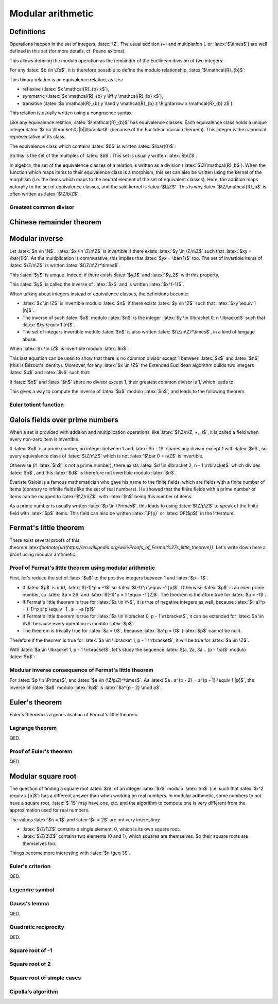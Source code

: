 Modular arithmetic
==================

.. role:: latex(raw)
     :format: latex

Definitions
-----------

Operations happen in the set of integers, :latex:`\Z`.
The usual addition (+) and multiplation (. or :latex:`$\times$`) are well defined in this set (for more details, cf. Peano axioms).

.. raw:: latex

    \begin{theorem}[Euclidean division]
      \begin{equation}
        \forall a \in \Z, \forall b \in \Zs, \exists! (q, r) \in \Z^2, \\
        \left\{
          \begin{array}{c}
            0 \leq r < |b| \\
            a = bq + r
          \end{array}
        \right.
      \end{equation}
      $q$ is the quotient of the division of $a$ by $b$ and $r$ the remainder.
    \end{theorem}

This allows defining the modulo operation as the remainder of the Euclidean division of two integers:

.. raw:: latex

    \begin{equation}
        a \mod b := r
    \end{equation}

For any :latex:`$b \in \Zs$`, it is therefore possible to define the modulo relationship, :latex:`$\mathcal{R}_{b}$`:

.. raw:: latex

    \begin{equation}
      \forall (x, y) \in \Z^2, x \mathcal{R}_{b} y \iff (x - y) \mod b = 0
    \end{equation}

This binary relation is an equivalence relation, as it is:

* reflexive (:latex:`$x \mathcal{R}_{b} x$`),
* symmetric (:latex:`$x \mathcal{R}_{b} y \iff y \mathcal{R}_{b} x$`),
* transitive (:latex:`$x \mathcal{R}_{b} y \land y \mathcal{R}_{b} z \Rightarrow x \mathcal{R}_{b} z$`).

This relation is usually written using a congruence syntax:

.. raw:: latex

    \begin{equation}
      x \mathcal{R}_{b} y \iff x \equiv y [b]
    \end{equation}

Like any equivalence relation, :latex:`$\mathcal{R}_{b}$` has equivalence classes.
Each equivalence class holds a unique integer :latex:`$r \in \llbracket 0, |b|\llbracket$` (because of the Euclidean division theorem).
This integer is the canonical representative of its class.

The equivalence class which contains :latex:`$0$` is written :latex:`$\bar{0}$`:

.. raw:: latex

    \begin{equation}
      \forall x \in \Z, x \in \bar{0} \iff x \mod b = 0
    \end{equation}

So this is the set of the multiples of :latex:`$b$`.
This set is usually written :latex:`$b\Z$`.

In algebra, the set of the equivalence classes of a relation is written as a division (:latex:`$\Z/\mathcal{R}_b$`).
When the function which maps items to their equivalence class is a morphism, this set can also be written using the kernel of the morphism (i.e. the items which maps to the neutral element of the set of equivalent classes).
Here, the addition maps naturally to the set of equivalence classes, and the said kernel is :latex:`$b\Z$`.
This is why :latex:`$\Z/\mathcal{R}_b$` is often written as :latex:`$\Z/b\Z$`.

Greatest common divisor
~~~~~~~~~~~~~~~~~~~~~~~

.. raw:: latex

    \begin{definition}[Greatest common divisor]
      The greatest common divisor between two integers $a$ and $b$ which are not both zero is the greatest positive integer which divides both $a$ and $b$.
      It is written $\gcd(a, b)$.
    \end{definition}

    \begin{theorem}[Bézout's identity]
      For two integers $a$ and $b$ which are not both zero,
      \begin{displaymath}
        \exists x, y \in \Z, ax + by = \gcd(a, b)
      \end{displaymath}
    \end{theorem}

    The extended Euclidean algorithm is an algorithm which produces such $x$ and $y$.

    \begin{theorem}[Euclid's lemma]
      If $p$ is a prime number and $a$ and $b$ two integers,
      \begin{displaymath}
        p | ab \Leftrightarrow p | a \lor p | b
      \end{displaymath}
    \end{theorem}
    \begin{theorem}[Generalization of Euclid's lemma]
      If $n$, $a$ and $b$ are integers,
      \begin{displaymath}
        \gcd(n, a) = 1 \land n | ab \Rightarrow n | b
      \end{displaymath}
    \end{theorem}


Chinese remainder theorem
-------------------------

.. raw:: latex

    \begin{theorem}[Chinese remainder theorem]
      Let $(n_1, n_2..., n_k) \in \Ns^k$ be $k$ pairwise coprime numbers (i.e. $i \ne j \Rightarrow \gcd(n_i, n_j) = 1$) and $N$ the product of these numbers.
      Let $(\bar{a_1}..., \bar{a_k}) \in \Z/n_1\Z \times ... \times \Z/n_k\Z$.
      There is only one $x \in \llbracket 0, N - 1\rrbracket$ such that:
      \begin{equation}
        \forall i \in \llbracket 1, k\rrbracket, x \equiv a_i [n_i]
      \end{equation}
    \end{theorem}

    Proof of uniqueness: if $x$ and $y$ verify the equation, $(x - y)$ is a multiple of every $n_i$.
    As these numbers are pairwise coprime, $(x-y)$ is a multiple of their product, $N$, so $x = y$.

    Proof of existence:

    As $n_1$ and $n_2$ are coprime, Bézout's identity (and the Extended Euclidean algorithm) gives two integers $u_1$ and $u_2$ such that:
    \begin{equation}
      u_1 n_1 + u_2 n_2 = 1
    \end{equation}

    Let $x_{12} = a_1 u_2 n_2 + a_2 u_1 n_1$.
    \begin{eqnarray}
      x_{12} = a_1 (1 - u_1 n_1) + a_2 u_1 n_1 \equiv a_1 [n_1] \\
      x_{12} = a_1 u_2 n_2 + a_2 (1 - u_2 n_2) \equiv a_2 [n_2]
    \end{eqnarray}

    If $k = 2$, this ends the proof. Otherwise, it is possible to replace $(n_1, a_1)$ and $(n_2, a_2)$ with $(n_1 n_2, x_{12})$, decrease $k$ by 1 and iterate until $k$ equals 2.

    \begin{theorem}[Mapping of the Chinese remainder theorem]
      \label{theorem-mapping-of-chinese-remainder}
      Let $(n_1, n_2..., n_k) \in \Ns^k$ be $k$ pairwise coprime numbers and $N$ the product of these numbers.
      The following function exists and is an isomorphism for the addition and the multiplication:
      \begin{equation}
        \begin{array}{rcl}
          \Z/N\Z &\rightarrow& \Z/n_1\Z \times \Z/n_2\Z \times ... \times \Z/n_k\Z \\
          \bar{x} &\mapsto& \left(\overline{x \mod n_1}, \overline{x \mod n_2}..., \overline{x \mod n_k}\right)
        \end{array}
      \end{equation}
    \end{theorem}


Modular inverse
---------------

Let :latex:`$n \in \N$`.
:latex:`$x \in \Z/n\Z$` is invertible if there exists :latex:`$y \in \Z/n\Z$` such that :latex:`$xy = \bar{1}$`.
As the multiplication is commutative, this implies that :latex:`$yx = \bar{1}$` too.
The set of invertible items of :latex:`$\Z/n\Z$` is written :latex:`$(\Z/n\Z)^\times$`.

This :latex:`$y$` is unique. Indeed, if there exists :latex:`$y_1$` and :latex:`$y_2$` with this property,

.. raw:: latex

    \begin{equation}
      y_1 = y_1 . 1 = y_1 x y_2 = 1 . y_2 = y_2
    \end{equation}

This :latex:`$y$` is called the inverse of :latex:`$x$` and is written :latex:`$x^{-1}$`.

When talking about integers instead of equivalence classes, the definitions become:

* :latex:`$x \in \Z$` is invertible modulo :latex:`$n$` if there exists :latex:`$y \in \Z$` such that :latex:`$xy \equiv 1 [n]$`.
* The inverse of such :latex:`$x$` modulo :latex:`$n$` is the integer :latex:`$y \in \llbracket 0, n \llbracket$` such that :latex:`$xy \equiv 1 [n]$`.
* The set of integers invertible modulo :latex:`$n$` is also written :latex:`$(\Z/n\Z)^\times$`, in a kind of langage abuse.

When :latex:`$x \in \Z$` is invertible modulo :latex:`$n$`:

.. raw:: latex

    \begin{eqnarray}
      \exists (y, q) \in \Z^2, xy = qn + 1 \\
      \exists (u, v) \in \Z^2, ux + vn = 1
    \end{eqnarray}

This last equation can be used to show that there is no common divisor except 1 between :latex:`$x$` and :latex:`$n$` (this is Bézout's identity).
Moreover, for any :latex:`$x \in \Z$` the Extended Euclidean algorithm builds two integers :latex:`$u$` and :latex:`$v$` such that:

.. raw:: latex

    \begin{equation}
      ux + vn = \gcd(x, n)
    \end{equation}

If :latex:`$x$` and :latex:`$n$` share no divisor except 1, their greatest common divisor is 1, which leads to:

.. raw:: latex

    \begin{eqnarray}
      ux + vn = 1 \\
      ux \equiv 1 [n]
    \end{eqnarray}

This gives a way to compute the inverse of :latex:`$x$` modulo :latex:`$n$`, and leads to the following theorem.

.. raw:: latex

    \begin{theorem}[Modular inverse]
      \label{theorem-modular-inverse}
      \begin{equation}
        \forall n \in \N,
        \forall x \in \Z,
        x \in (\Z/n\Z)^\times \iff \gcd(x, n) = 1
      \end{equation}
    \end{theorem}

Euler totient function
~~~~~~~~~~~~~~~~~~~~~~

.. raw:: latex

    \begin{definition}[Euler totient function]
      For $n \in \Ns$, the Euler totient function of $n$, $\phi(n)$, is the number of integers in $\llbracket 1, n \llbracket$ which are relatively prime to $n$:
      \begin{equation}
        \begin{array}{rcl}
          \phi : \Ns &\rightarrow& \Ns \\
          n &\mapsto& \left|\left\{x \in \llbracket 1, n \llbracket, \gcd(x, n) = 1 \right\}\right|
        \end{array}
      \end{equation}
    \end{definition}

    Using theorem \ref{theorem-modular-inverse}, it is straightforward to link this function with the set of inverses modulo $n$.

    \begin{theorem}[Alternative definition of Euler totient function]
      \begin{equation}
        \forall n \in \Ns, \phi(n) = \left| (\Z/n\Z)^\times \right|
      \end{equation}
    \end{theorem}

    Here are some properties of this function:

    \begin{equation}
      \phi(1) = 1
    \end{equation}

    If $p$ is a prime number, every integer between 1 and $p-1$ is relatively prime to $p$, so:
    \begin{equation}
      \forall p \in \Primes, \phi(p) = p - 1
    \end{equation}

    Moreover for $k \geq 2$, if $x \in \Ns$ is not relatively prime to $p^k$, $\gcd(x, p^k) \neq 1$ and a divisor of $p^k$ divides $x$.
    As every divisor of $p^k$ is a multiple of $p$, $x$ is also a multiple.
    Reciprocally every multiple of $p$ cannot be relatively prime to $p^k$.
    So the number of integers between 1 and $p^k - 1$ which are relatively prime to $p^k$ is:
    \begin{equation}
      \forall p \in \Primes, \forall k \in \Ns, \phi(p^k) = p^k - p^{k-1} = p^{k-1}(p - 1) = p^k\left(1 - \frac{1}{p}\right)
    \end{equation}

    If $m$ and $n$ are relatively primes one to each other, the Chinese remainder theorem (theorem \ref{theorem-mapping-of-chinese-remainder}) helps defining an isomorphism between $\Z/mn\Z$ and $\Z/m\Z \times \Z/n\Z$ relativelity to the multiplication.
    This morphism can be restricted to an isomorphism between $(\Z/mn\Z)^\times$ and $(\Z/m\Z)^\times \times (\Z/n\Z)^\times$.
    The existence of this isomorphism leads to the following proposition:
    \begin{equation}
      \forall m, n \in \Ns^2, \gcd(m, n) = 1 \Rightarrow \phi(mn) = \phi(m)\phi(n)
    \end{equation}


Galois fields over prime numbers
--------------------------------

When a set is provided with addition and multiplication operations, like :latex:`$(\Z/n\Z, +, .)$`, it is called a field when every non-zero item is invertible.

If :latex:`$n$` is a prime number, no integer between 1 and :latex:`$n - 1$` shares any divisor except 1 with :latex:`$n$`, so every equivalence class of :latex:`$\Z/n\Z$` which is not :latex:`$\bar 0 = n\Z$` is invertible.

Otherwise (if :latex:`$n$` is not a prime number), there exists :latex:`$d \in \llbracket 2, n - 1 \rrbracket$` which divides :latex:`$n$`, and this :latex:`$d$` is therefore not invertible modulo :latex:`$n$`.

.. raw:: latex

    \begin{theorem}[Finite fields $\Z/n\Z$]
      For $n \in \N$, $(\Z/n\Z, +, .)$ is a finite field if and only if $n$ is a prime number.
    \end{theorem}


Évariste Galois is a famous mathematician who gave his name to the finite fields, which are fields with a finite number of items (contrary to infinite fields like the set of real numbers).
He showed that the finite fields with a prime number of items can be mapped to :latex:`$\Z/n\Z$`, with :latex:`$n$` being this number of items.

As a prime number is usually written :latex:`$p \in \Primes$`, this leads to using :latex:`$\Z/p\Z$` to speak of the finite field with :latex:`$p$` items.
This field can also be written :latex:`\F{p}` or :latex:`GF($p$)` in the litterature.


Fermat's little theorem
-----------------------

.. raw:: latex

    \begin{theorem}[Fermat's little theorem]
      With $p$ a prime number,
      \begin{equation}
        \forall a \in \Z, a^p \equiv a [p]
      \end{equation}
    \end{theorem}

There exist several proofs of this theorem:latex:`\footnote{\url{https://en.wikipedia.org/wiki/Proofs_of_Fermat\%27s_little_theorem}}`.
Let's write down here a proof using modular arithmetic.

Proof of Fermat's little theorem using modular arithmetic
~~~~~~~~~~~~~~~~~~~~~~~~~~~~~~~~~~~~~~~~~~~~~~~~~~~~~~~~~

First, let's reduce the set of :latex:`$a$` to the positive integers between 1 and :latex:`$p - 1$`.

* If :latex:`$p$` is odd, :latex:`$(-1)^p = -1$` so :latex:`$(-1)^p \equiv -1 [p]$`. Otherwise :latex:`$p$` is an even prime number, so :latex:`$p = 2$` and :latex:`$(-1)^p = 1 \equiv -1 [2]$`. The theorem is therefore true for :latex:`$a = -1$`.
* If Fermat's little theorem is true for :latex:`$a \in \N$`, it is true of negative integers as well, because :latex:`$(-a)^p = (-1)^p a^p \equiv -1 . a = -a [p]$`
* If Fermat's little theorem is true for :latex:`$a \in \llbracket 0, p - 1 \rrbracket$`, it can be extended for :latex:`$a \in \N$` because every operation is modulo :latex:`$p$`.
* The theorem is trivially true for :latex:`$a = 0$`, because :latex:`$a^p = 0$` (:latex:`$p$` cannot be null).

Therefore if the theorem is true for :latex:`$a \in \llbracket 1, p - 1 \rrbracket$`, it will be true for :latex:`$a \in \Z$`.

With :latex:`$a \in \llbracket 1, p - 1 \rrbracket$`, let's study the sequence :latex:`$(a, 2a, 3a... (p - 1)a)$` modulo :latex:`$p$`:

.. raw:: latex

    \begin{equation}
      \forall i \in \N, u_i := i a \mod p
    \end{equation}

    As $a$ is invertible modulo $p$,

    \begin{equation}
      \forall i \in \N, u_i = 0 \iff ia = 0 \mod p \iff i = 0 \mod p \\
    \end{equation}
    \begin{equation}
      \forall i \in \llbracket 1, p - 1 \rrbracket, u_i \ne 0
    \end{equation}

    Moreover, for $(i, j) \in \N^2$ such that $1 \leq i < j \leq p - 1$,

    \begin{equation}
      u_j - u_i = ja - ia = (j - i)a \equiv u_{j-i} [p]
    \end{equation}

    If $u_j = u_i$, $u_{j-i} \equiv 0 [p]$ so $u_{j-i} = 0$ because $u_{j-i} \in \llbracket 0, p \llbracket$.
    This is incompatible with $1 \leq j - i \leq p - 1$.

    Therefore $u_j \neq u_i$.

    This shows that every item in the sequence $(u_1, u_2..., u_{p-1})$ is unique and in $\llbracket 1, p - 1 \rrbracket$.
    So the products of all the items of the sequence is equals to the product of all integers between 1 and $p - 1$:

    \begin{eqnarray}
      \prod_{i=1}^{p-1} u_i &=& \prod_{i=1}^{p-1} i \\
      \prod_{i=1}^{p-1} ((ia) \mod p) &=& \prod_{i=1}^{p-1} i \\
      \prod_{i=1}^{p-1} ((ia) \mod p) &\equiv& \prod_{i=1}^{p-1} i [p] \\
      \left(\prod_{i=1}^{p-1} i\right)\left(\prod_{i=1}^{p-1} a\right) &\equiv& \prod_{i=1}^{p-1} i [p]
    \end{eqnarray}

    As every integer from 1 to $p - 1$ is invertible,

    \begin{eqnarray}
      a^{p - 1} &\equiv& 1 [p] \\
      a^p &\equiv& a [p]
    \end{eqnarray}

Modular inverse consequence of Fermat's little theorem
~~~~~~~~~~~~~~~~~~~~~~~~~~~~~~~~~~~~~~~~~~~~~~~~~~~~~~

For :latex:`$p \in \Primes$`, and :latex:`$a \in (\Z/p\Z)^\times$`.
As :latex:`$a . a^{p - 2} = a^{p - 1} \equiv 1 [p]$`, the inverse of :latex:`$a$` modulo :latex:`$p$` is :latex:`$a^{p - 2} \mod p$`.

Euler's theorem
---------------

Euler's theorem is a generalisation of Fermat's little theorem.

.. raw:: latex

    \begin{theorem}[Euler's theorem]
      \begin{equation}
        \forall n \in \Ns, \forall a \in \Z, \gcd(a, n) = 1 \Rightarrow a^{\phi(n)} \equiv 1 [n]
      \end{equation}
    \end{theorem}

    This theorem can be proven using Lagrange theorem on the group $\left((\Z/n\Z)^\times, \times\right)$.

Lagrange theorem
~~~~~~~~~~~~~~~~

.. raw:: latex

    \begin{theorem}[Lagrange theorem]
      For any finite group $G$, the number of elements (i.e. the order) of every subgroup $H$ of $G$ divides the number of elements of $G$.
    \end{theorem}

    Proof of Lagrange theorem:

    Let $H$ be a subgroup of $G$.
    Let $\mathcal{R}_H$ be the relation defined by:
    \begin{eqnarray}
      \forall (x, y) \in G^2, x \mathcal{R}_H y &\iff& \exists h \in H, x = yh \\
      &\iff& y^{-1} x \in H
    \end{eqnarray}
    This defines an equivalence relation and its equivalence classes are the "cosets" of $H$.
    With $a \in G$,
    \begin{eqnarray}
      \forall x \in G, x \in \bar{a} &\iff& x \mathcal{R}_H a \\
      &\iff& \exists h \in H, x = ah \\
      &\iff& x \in aH
    \end{eqnarray}
    Hence the equivalence class of $a \in G$ is $aH$.

    With $(a, b) \in G^2$, the function $x \mapsto ba^{-1}x$ maps any element from $aH$ to $bH$, and $x \mapsto ab^{-1}x$ is its reciproqual.
    This is therefore a bijection between two finite sets (because $G$ is finite), so all equivalence classes share the same number of elements ($|aH| = |bH|$).
    The equivalence classes form a partition of $G$.
    With $[G:H]$ being the number of equivalence classes, this partition leads to:
    \begin{eqnarray}
      |G| = [G:H] |H| \\
      |H| \text{ divides } |G|
    \end{eqnarray}

QED.

Proof of Euler's theorem
~~~~~~~~~~~~~~~~~~~~~~~~

.. raw:: latex

    In order to prove Euler's theorem, let's apply it to $G = (\Z/n\Z)^\times$ and $H = {a^i, i \in \N}$ with $a \in \Z$ such that $\gcd(a, n) = 1$.
    $(H, \times)$ is a subgroup of $G$ ($H$ is the orbit of $a$) and is finite.
    Therefore there exists $(i, j) \in \N^2$ such that $i < j$ and $a^i \equiv a^j [n]$.
    As $a$ is invertible modulo $n$, $a^{j-i} \equiv 1 [n]$, with $j - i > 0$.
    This allows to define the order of $a$ in $(\Z/n\Z)^\times$:
    \begin{equation}
      \ord_n(a) := \min\left(i \in \Ns, a^i \equiv 1 [n]\right)
    \end{equation}

    Every number from $(1, a, a^2, a^3..., a^{\ord_n(a) - 1})$ is different modulo n, because if $a^i \equiv a^j [n]$ with $0 \leq i < j < \ord_n(a)$, $a^{j-i} \equiv 1 [n]$ with $j-i < \ord_n(a)$.
    Moreover $H = \{1, a, a^2, a^3..., a^{\ord_n(a) - 1}\}$ because it \emph{loops} at the order of $a$.
    Therefore:
    \begin{equation}
      |H| = \ord_n(a)
    \end{equation}
    \begin{equation}
      \ord_n(a) \text{ divides } |G| = |(\Z/n\Z)^\times| = \phi(n)
    \end{equation}
    Let $m \in \Z$ such that $\phi(n) = m . \ord_n(a)$.
    \begin{equation}
      a^{\phi(n)} = a^{m.\ord_n(a)} = \left(a^{\ord_n(a)}\right)^m \equiv 1^m = 1 [n]
    \end{equation}

QED.


Modular square root
-------------------

The question of finding a square root :latex:`$r$` of an integer :latex:`$x$` modulo :latex:`$n$` (i.e. such that :latex:`$r^2 \equiv x [n]$`) has a different answer than when working on real numbers.
In modular arithmetic, some numbers to not have a square root, :latex:`$-1$` may have one, etc. and the algorithm to compute one is very different from the approximation used for real numbers.

The values :latex:`$n = 1$` and :latex:`$n = 2$` are not very interesting:

* :latex:`$\Z/1\Z$` contains a single element, 0, which is its own square root.
* :latex:`$\Z/2\Z$` contains two elements (0 and 1), which squares are themselves. So their square roots are themselves too.

Things become more interesting with :latex:`$n \geq 3$`.

Euler's criterion
~~~~~~~~~~~~~~~~~

.. raw:: latex

    A number is a quadratic residue if it is the square of an integer.

    \begin{theorem}[Euler's criterion]
      With $p$ an odd prime number and $a \in \Z$ coprime to $p$ (i.e. $a \mod p \neq 0$),
      \begin{equation}
        a^\frac{p-1}{2} \equiv \left\{\begin{array}{rl}
          1 [p] & \text{if $a$ is a quadratic residue modulo $p$} \\
          -1 [p] & \text{if $a$ is not a quadratic residue modulo $p$}
        \end{array}\right.
      \end{equation}
    \end{theorem}

    Here is a proof.

    First, according to Fermat's little theorem,
    \begin{eqnarray}
      a^{p-1} &\equiv& 1 [p] \\
      \left(a^\frac{p-1}{2}\right)^2 &\equiv& 1 [p]
    \end{eqnarray}

    Therefore $a^\frac{p-1}{2}$ is a root of $X^2 - 1 = (X - 1)(X + 1)$ in the finitie field $\F{p}$, which leads to $a^\frac{p-1}{2} \equiv \pm 1 [p]$.
    (This comes from the fact that $xy = 0 \Rightarrow x = 0 \lor y = 0$ in a field because every non-null element is invertible.)

    By grouping the numbers in $\llbracket 1, p - 1 \rrbracket$ by pairs $(x, p-x)$ with $x$ being odd, each pair matches a unique quadratic residue (because $(p-x)^2 \equiv x^2 [p]$) and every matched residue is distinct (because $X^2 - x^2$ has at most two roots).
    Therefore there are at least $\frac{p-1}{2}$ quadratic residues.

    If $a$ is a quadratic residue modulo $p$, let $x$ be a square root of $a$.
    Then $x \mod p$ cannot be zero so Fermat's little theorem and the fact that $p$ is odd give:
    \begin{equation}
      1 \equiv x^{p - 1} \equiv x^{2\frac{p-1}{2}} = \left(x^2\right)^{\frac{p-1}{2}} \equiv a^{\frac{p-1}{2}} [p]
    \end{equation}

    Therefore the polynomial $X^\frac{p-1}{2} - 1$ has at least $\frac{p-1}{2}$ roots (the quadratic residues).
    As it cannot have more roots (according to Lagrange theorem on polynomials), the quadratic nonresidues are not root of this polynomial.
    If $a$ is not a quadratic-residue, $a^\frac{p-1}{2} \equiv \pm 1 [p]$ and it is not a root of $X^\frac{p-1}{2} - 1$ so $a^\frac{p-1}{2} \equiv -1 [p]$.

QED.

Legendre symbol
~~~~~~~~~~~~~~~

.. raw:: latex

    \begin{definition}[Legendre symbol]
      For $p \in \Primes$, $p \leq 3$ and for $a \in \Z$, the Legendre symbol of $a$ and $p$ is:
      \begin{equation}
        \left(\frac{a}{p}\right) = \left\{\begin{array}{rl}
          1 & \text{if $a$ is a quadratic residue modulo $p$ and $a \not\equiv 0 [p]$} \\
          -1 & \text{if $a$ is not a quadratic residue modulo $p$} \\
          0 & \text{if $p$ divides $a$}
        \end{array}\right.
      \end{equation}
    \end{definition}

    Using Euler's criterion it is possible to define a constructive definition of the Legendre symbol.

    \begin{theorem}[Legendre symbol with Euler's criterion]
      \label{theorem-legendre-symbol-euler-criterion}
      With $p$ an odd prime number and $a \in \Z$,
      \begin{equation}
        \left(\frac{a}{p}\right) \equiv a^\frac{p-1}{2} [p]
      \end{equation}
    \end{theorem}

    This definition leads to the multiplicative property of the Legendre symbol.
    \begin{equation}
      \forall (a, b) \in \Z^2, \left(\frac{ab}{p}\right) = \left(\frac{a}{p}\right)\left(\frac{b}{p}\right)
    \end{equation}

Gauss's lemma
~~~~~~~~~~~~~

.. raw:: latex

    \begin{theorem}[Gauss's lemma]
      With $p$ an odd prime number and $a \in \Z$ coprime to $p$,
      let $S = \left\{a, 2a..., \frac{p-1}{2}a\right\}$.
      Each integer of $S$ can be reduced modulo $p$ in interval $\left\llbracket-\frac{p-1}{2},\frac{p-1}{2}\right\rrbracket$.
      Let $S'$ be the resulting set on reduced integers and $n$ the number of negative numbers in $S'$.
      \begin{equation}
        \left(\frac{a}{p}\right) = (-1)^n
      \end{equation}
    \end{theorem}

    Proof:
    \begin{equation}
      \left\llbracket-\frac{p-1}{2},\frac{p-1}{2}\right\rrbracket = \left\{0, -1, 1, -2, 2..., -\frac{p-1}{2}, \frac{p-1}{2}\right\}
    \end{equation}

    If $0 \in S'$, there is $ka \in S$ such that $ka \equiv 0 [p]$.
    As $\gcd(a, p) = 1$, $k \equiv 0 [p]$, which is impossible.

    If there exists $x \in S'$ such that $-x \in S'$, there exist $k, l$ such that
    \begin{eqnarray}
      1 \le k \le \frac{p-1}{2} \\
      1 \le l \le \frac{p-1}{2} \\
      ka \equiv x [p] \\
      la \equiv -x [p]
    \end{eqnarray}
    Therefore
    \begin{eqnarray}
      2 \le k + l \le p - 1 \\
      (k + l)a \equiv 0 [p]
    \end{eqnarray}
    This is impossible.

    Similarly, every element in $S'$ is distinct.
    As $S'$ contains $\frac{p-1}{2}$ elements, it can be rewritten as $\left\{\epsilon_1.1, \epsilon_2.2..., \epsilon_{\frac{p-1}{2}}\frac{p-1}{2}\right\}$, with $\epsilon_k \in \{-1, 1\}$.

    The number of negative numbers in $S'$ is the number of negative $\epsilon_k$.
    Therefore
    \begin{equation}
      (-1)^n = \prod_{k=1}^{\frac{p-1}{2}}\epsilon_k
    \end{equation}

    The product of items of $S$ modulo $p$ can be computed using two ways:
    \begin{eqnarray}
      \prod_{s \in S} s \equiv \prod_{s \in S'}s [p] \\
      \frac{p-1}{2}! a^\frac{p-1}{2} \equiv \frac{p-1}{2}!\prod_{k=1}^{\frac{p-1}{2}}\epsilon_k [p] \\
      \left(\frac{a}{p}\right) = (-1)^n
    \end{eqnarray}

QED.

Quadratic reciprocity
~~~~~~~~~~~~~~~~~~~~~

.. raw:: latex

    \begin{theorem}[Law of quadratic reciprocity]
      With $p$ and $q$ two distinct odd prime numbers
      \begin{equation}
        \left(\frac{p}{q}\right)\left(\frac{q}{p}\right) = (-1)^{\frac{p-1}{2}\frac{q-1}{2}}
      \end{equation}
    \end{theorem}

    Proof:
    Let's study the isomorphism from the Chinese Remainder Theorem (theorem \ref{theorem-mapping-of-chinese-remainder}):
    \begin{equation}
      \begin{array}{rccl}
        f :& (\Z/pq\Z)^\times &\rightarrow& (\Z/p\Z)^\times \times (\Z/q\Z)^\times \\
        &\bar{x} &\mapsto& \left(\overline{x \mod p}, \overline{x \mod q}\right)
      \end{array}
    \end{equation}

    Let split each set into halves according to sign (when mapping items of $\Z/n\Z$ in $\left\llbracket -\frac{n-1}{2},\frac{n-1}{2}\right\rrbracket$).

    Let $U = \{f(1), f(-1)\} = \{(1, 1), (-1, -1)\} \in (\Z/p\Z)^\times \times (\Z/q\Z)^\times$.
    $(U, .)$ is a subgroup of $(\Z/p\Z)^\times \times (\Z/q\Z)^\times$.
    The product of elements of $E = (\Z/p\Z)^\times \times (\Z/q\Z)^\times /U$ can be computed in several ways.

    First, $E = \left\{\left(\overline{x \mod p}, \overline{x \mod q}\right) U, 1 \le x \le \frac{pq - 1}{2} \land \gcd(x, pq) = 1\right\}$.
    The $x$ which appear can be enumerated by skipping the multiples of $p$ and $q$ until $\frac{pq - 1}{2}$.
    \begin{eqnarray}
      \prod_{x=1,\gcd(x, pq) = 1}^{\frac{pq - 1}{2}} x &\equiv& \frac{\frac{pq - 1}{2}!}{\left(p . 2p ... \frac{q-1}{2}p\right)\left(q . 2q ... \frac{p-1}{2}q\right)} [p] \\
      &\equiv& \frac{\left(1.2..(p-1)\right)\left((p+1)...(2p-1)\right)...\left(...(\frac{q-1}{2}p+\frac{p-1}{2})\right)}{q . 2q ... \frac{p-1}{2}q} [p] \\
      &\equiv& \frac{\left(1.2..(p-1)\right)\left(1...(p-1)\right)...\left(1...(p-1)\right)\left(1...\frac{p-1}{2}\right)}{\frac{p-1}{2}!q^\frac{p-1}{2}} [p] \\
      &\equiv& \frac{(p-1)!^\frac{q-1}{2}}{q^\frac{p-1}{2}} [p]
    \end{eqnarray}
    As $q^\frac{p-1}{2} \equiv \left(\frac{q}{p}\right) [p]$, and its value is $\pm 1$,
    \begin{equation}
      \prod_{x=1,\gcd(x, pq) = 1}^{\frac{pq - 1}{2}} x \equiv (p-1)!^\frac{q-1}{2}\left(\frac{q}{p}\right) [p]
    \end{equation}
    Therefore,
    \begin{equation}
      \prod_{e \in E} e = \left((p-1)!^\frac{q-1}{2}\left(\frac{q}{p}\right), (q-1)!^\frac{p-1}{2}\left(\frac{p}{q}\right)\right)U
    \end{equation}

    Second, $E$ can also be splitted as $(\Z/p\Z)^\times \times \left\llbracket 1, \frac{q-1}{2}\right\rrbracket$:
    \begin{equation}
      \prod_{e \in E} e = \left((p-1)!^\frac{q-1}{2}, \left(\frac{q-1}{2}\right)!^{p-1}\right) U
    \end{equation}

    The last factor can be rewritten:
    \begin{eqnarray}
      \left(\frac{q-1}{2}\right)! &\equiv& \prod_{x=1}^{\frac{q-1}{2}} x [q] \\
      &\equiv& \prod_{x=1}^{\frac{q-1}{2}} \left(-(q - x)\right) [q] \\
      &\equiv& (-1)^\frac{q-1}{2} \prod_{x=\frac{q+1}{2}}^{q-1} x [q] \\
      \left(\frac{q-1}{2}\right)!\left(\frac{q-1}{2}\right)! &\equiv& (-1)^\frac{q-1}{2} \prod_{x=1}^{q-1} x [q] \\
      \left(\frac{q-1}{2}\right)!^2 &\equiv& (-1)^\frac{q-1}{2} (q-1)! [q] \\
      \left(\frac{q-1}{2}\right)!^{p-1} &\equiv& (-1)^{\frac{p-1}{2}\frac{q-1}{2}} (q-1)!^\frac{p-1}{2} [q]
    \end{eqnarray}
    Therefore
    \begin{equation}
      \prod_{e \in E} e = \left((p-1)!^\frac{q-1}{2}, (-1)^{\frac{p-1}{2}\frac{q-1}{2}} (q-1)!^\frac{p-1}{2}\right) U
    \end{equation}

    Combining these two ways leads to:
    \begin{equation}
      \left((p-1)!^\frac{q-1}{2}\left(\frac{q}{p}\right), (q-1)!^\frac{p-1}{2}\left(\frac{p}{q}\right)\right)U = \left((p-1)!^\frac{q-1}{2}, (-1)^{\frac{p-1}{2}\frac{q-1}{2}} (q-1)!^\frac{p-1}{2}\right) U
    \end{equation}
    \begin{equation}
      \left(\frac{p}{q}\right)\left(\frac{q}{p}\right) = (-1)^{\frac{p-1}{2}\frac{q-1}{2}}
    \end{equation}

QED.

Square root of -1
~~~~~~~~~~~~~~~~~

.. raw:: latex

    Let $p$ be an odd prime.
    $-1$ is a quadratic residue modulo $p$ iff $\left(\frac{-1}{p}\right) = 1$.
    Using the definition of the Legendre symbol (theorem \ref{theorem-legendre-symbol-euler-criterion}),
    \begin{equation}
      \left(\frac{-1}{p}\right) \equiv (-1)^\frac{p-1}{2} [p]
    \end{equation}

    If $p \equiv 3 [4]$, $\frac{p-1}{2}$ is odd so $(-1)^\frac{p-1}{2} = -1$ and $-1$ is a quadratic nonresidue.
    Otherwise, $p \equiv 1 [4]$ because $p$ is odd and $-1$ is a quadratic residue.
    In such a case, the square root of $-1$ can be computed using any non-quadratic residue $x$:
    \begin{equation}
      -1 = \left(\frac{x}{p}\right) \equiv x^\frac{p-1}{2} = x^{2\frac{p-1}{4}} = (x^\frac{p-1}{4})^2 [p]
    \end{equation}

    \begin{theorem}[Square root of $-1$]
      With $p \in \Primes$,
      \begin{itemize}
        \item If $p \equiv 0 [2]$, $p = 2$ and $-1 \equiv 1 [p]$ is a quadratic residue with one square root, itself.
        \item If $p \equiv 3 [4]$, $-1$ is a quadratic nonresidue modulo $p$.
        \item If $p \equiv 1 [4]$, $-1$ is a quadratic residue and its square roots are $\pm x^\frac{p-1}{4} \mod p$, with $x$ being any quadratic nonresidue modulo $p$.
      \end{itemize}
    \end{theorem}

Square root of 2
~~~~~~~~~~~~~~~~

.. raw:: latex

    Let $p$ be an odd prime.
    2 is a quadratic residue modulo $p$ iff $\left(\frac{2}{p}\right) = 1$.

    Let's compute the Legendre symbol using Gauss's lemma.
    Let $S = {2, 4, 6..., p-1}$ and $S'$ the set of these integers reduced modulo $p$ in $\left\llbracket-\frac{p-1}{2},\frac{p-1}{2}\right\rrbracket$.
    Let $n$ the number of negative integers in $S'$.
    Gauss's lemma states that:
    \begin{equation}
      \left(\frac{2}{p}\right) = (-1)^n
    \end{equation}

    \begin{eqnarray}
      n &=& \left|\left\{ s \in S', s < 0 \right\}\right| \\
      &=& \left|\left\{ k \in \llbracket 1, \frac{p-1}{2} \rrbracket, \frac{p+1}{2} \le 2k \mod p \le p - 1 \right\}\right| \\
      &=& \left|\left\llbracket \left\lceil\frac{p+1}{4}\right\rceil, \frac{p-1}{2} \right\rrbracket\right|
    \end{eqnarray}

    The value of $(-1)^n$ depends on the value of $p \mod 8$.
    Let $2r+1 = p \mod 8$ and $a$ the quotient of the division of $p$ by 8: $p = 8a + 2r + 1$.

    \begin{eqnarray}
      n &=& \left|\left\llbracket \left\lceil 2a + \frac{r+1}{2}\right\rceil, 4a + r \right\rrbracket\right| \\
      &=& 4a + r + 1 - \left\lceil 2a + \frac{r+1}{2} \right\rceil \\
      &\equiv& r + 1 - \left\lceil \frac{r+1}{2} \right\rceil [2] \\
      &\equiv& \left\{\begin{array}{l}
          0 [2] \text{ if }r \equiv 0 [4] \\
          1 [2] \text{ if }r \equiv 1 [4] \\
          1 [2] \text{ if }r \equiv 2 [4] \\
          0 [2] \text{ if }r \equiv 3 [4] \\
        \end{array}\right.
    \end{eqnarray}

    Therefore:
    \begin{equation}
      \left(\frac{2}{p}\right) = (-1)^n = \left\{\begin{array}{rl}
          1 &\text{ if }p \equiv 1 [8] \\
          -1 &\text{ if }p \equiv 3 [8] \\
          -1 &\text{ if }p \equiv 5 [8] \\
          1 &\text{ if }p \equiv 7 [8] \\
        \end{array}\right.
    \end{equation}

    \begin{theorem}[Square root of $-1$]
      With $p \in \Primes$,
      \begin{itemize}
        \item If $p \equiv 0 [2]$, $p = 2$ and $2 \equiv 0 [p]$ is a quadratic residue with one square root, itself.
        \item If $p \equiv 3 [8]$ or $p \equiv 5 [8]$, $2$ is a quadratic nonresidue modulo $p$.
        \item If $p \equiv 1 [8]$ or $p \equiv 7 [8]$, $2$ is a quadratic residue modulo $p$.
      \end{itemize}
    \end{theorem}

Square root of simple cases
~~~~~~~~~~~~~~~~~~~~~~~~~~~

.. raw:: latex

    If $p \equiv 3 [4]$,
    \begin{eqnarray}
      \forall x \in (\Z/p\Z)^\times, \left(\frac{x}{p}\right) = 1 & \iff & x^\frac{p-1}{2} \equiv 1 [p] \\
      &\iff& x^{\frac{p-1}{2} + 1} \equiv x [p] \\
      &\iff& x^{\frac{p+1}{4} . 2} \equiv x [p] \\
      &\iff& \left(x^\frac{p+1}{4}\right)^2 \equiv x [p]
    \end{eqnarray}

    If $x$ is a quadratic residue modulo $p$, $x^\frac{p+1}{4}$ is a square root of $x$.

    If $p \equiv 5 [8]$, $-1$ is a residue modulo $p$ and $2$ is not.
    Let's define a square root of $-1$:
    \begin{equation}
      i := 2^\frac{p-1}{4} \mod p
    \end{equation}
    For $x \in (\Z/p\Z)^\times$,
    \begin{eqnarray}
      \left(\frac{x}{p}\right) = 1 & \iff & x^\frac{p-1}{2} \equiv 1 [p] \\
      &\iff& \left(x^\frac{p-1}{4}\right)^2 \equiv 1 [p] \\
      &\iff& x^\frac{p-1}{4} \equiv 1 [p] \lor x^\frac{p-1}{4} \equiv -1 [p] \\
      &\iff& x^\frac{p+3}{4} \equiv x [p] \lor -x^\frac{p+3}{4} \equiv x [p] \\
      &\iff& \left(x^\frac{p+3}{8}\right)^2 \equiv x [p] \lor \left(ix^\frac{p+3}{8}\right)^2 \equiv x [p]
    \end{eqnarray}

    If $x$ is a quadratic residue modulo $p$, either $x^\frac{p+3}{8}$ or $ix^\frac{p+3}{8}$ is a square root of $x$.

    If $p \equiv 1 [8]$, a more generic algorithm needs to be applied.

Cipolla's algorithm
~~~~~~~~~~~~~~~~~~~

.. raw:: latex

    Let $p$ be an odd prime and $x$ a non-null quadratic residue modulo $p$:
    \begin{equation}
      x^\frac{p - 1}{2} \equiv 1 [p]
    \end{equation}
    The aim of Cipolla's algorithm is to compute $r \in \Z$ such that $r^2 \equiv x [p]$.

    Let's find $a \in \llbracket 1, p - 1 \rrbracket$ such that $a^2 - x$ is a quadratic non-residue modulo $p$:
    \begin{equation}
      \left(a^2 - x\right)^\frac{p - 1}{2} \equiv -1 [p]
    \end{equation}
    This can be done in a random way because there are $\frac{p-1}{2}$ such numbers.

    Let $\F{p^2} = \F{p}[X]/(X^2 - a^2 + x)$ be a set where elements are represented by $x + y\sqrt{a^2 - x}$, with $(x, y) \in (\Z/p\Z)^2$.
    $(\F{p^2}, +, .)$ is a finite field.
    Therefore if $\pm r$ are the roots of $X^2 - x$ in $\Z/p\Z$, they are also the roots (and there are only these two ones) of this polynomial in $\F{p^2}$.

    It is possible to compute in $\F{p^2}$:
    \begin{equation}
      r := \left(a + \sqrt{a^2 - x}\right)^\frac{p+1}{2}
    \end{equation}

    Let's show that $r^2 = x$ in $\F{p^2}$.

    Let $\omega = \sqrt{a^2 - x} \in \F{p^2}$.
    \begin{equation}
      \omega^{p-1} = \left(\omega^2\right)^\frac{p-1}{2} = \left(a^2 - x\right)^\frac{p - 1}{2} = -1 \text{ in $\F{p^2}$}
    \end{equation}
    \begin{eqnarray}
      r^2 &=& \left(a + \omega\right)^{\frac{p+1}{2}.2} \\
      &=& (a + \omega)^{p+1} \\
      &=& (a + \omega)(a + \omega)^p \\
      &=& (a + \omega)(a^p + \omega^p) \text{ because $p = 0$ in $\F{p^2}$} \\
      &=& (a + \omega)(a - \omega) \text{ because $a^{p-1} = 1$ and $\omega^{p-1} = -1$} \\
      &=& a^2 - \omega^2 \\
      &=& a^2 - (a^2 - x) \\
      &=& x
    \end{eqnarray}

    As $\F{p^2}$ is a field, $X^2 - x$ only has two roots in it, which are therefore $\pm r$.
    This polynomial also has roots in $\Z/p\Z$ and any root in it has to be a root in $\F{p^2}$.
    This is why $r \in \Z/p\Z$.

    To conclude, this algorithm built a square root ($r$) of $x$ modulo $p$.
